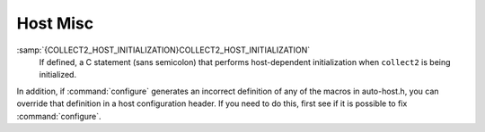.. _host-misc:

Host Misc
*********

.. index:: configuration file

.. index:: xm-machine.h

.. envvar:: FATAL_EXIT_CODEFATAL_EXIT_CODE

  A C expression for the status code to be returned when the compiler
  exits after serious errors.  The default is the system-provided macro
  :samp:`EXIT_FAILURE`, or :samp:`1` if the system doesn't define that
  macro.  Define this macro only if these defaults are incorrect.

.. envvar:: SUCCESS_EXIT_CODESUCCESS_EXIT_CODE

  A C expression for the status code to be returned when the compiler
  exits without serious errors.  (Warnings are not serious errors.)  The
  default is the system-provided macro :samp:`EXIT_SUCCESS`, or :samp:`0` if
  the system doesn't define that macro.  Define this macro only if these
  defaults are incorrect.

.. envvar:: USE_C_ALLOCAUSE_C_ALLOCA

  Define this macro if GCC should use the C implementation of ``alloca``
  provided by libiberty.a.  This only affects how some parts of the
  compiler itself allocate memory.  It does not change code generation.

  When GCC is built with a compiler other than itself, the C ``alloca``
  is always used.  This is because most other implementations have serious
  bugs.  You should define this macro only on a system where no
  stack-based ``alloca`` can possibly work.  For instance, if a system
  has a small limit on the size of the stack, GCC's builtin ``alloca``
  will not work reliably.

:samp:`{COLLECT2_HOST_INITIALIZATION}COLLECT2_HOST_INITIALIZATION`
  If defined, a C statement (sans semicolon) that performs host-dependent
  initialization when ``collect2`` is being initialized.

.. envvar:: GCC_DRIVER_HOST_INITIALIZATIONGCC_DRIVER_HOST_INITIALIZATION

  If defined, a C statement (sans semicolon) that performs host-dependent
  initialization when a compilation driver is being initialized.

.. envvar:: HOST_LONG_LONG_FORMATHOST_LONG_LONG_FORMAT

  If defined, the string used to indicate an argument of type ``long
  long`` to functions like ``printf``.  The default value is
  ``"ll"``.

.. envvar:: HOST_LONG_FORMATHOST_LONG_FORMAT

  If defined, the string used to indicate an argument of type ``long``
  to functions like ``printf``.  The default value is ``"l"``.

.. envvar:: HOST_PTR_PRINTFHOST_PTR_PRINTF

  If defined, the string used to indicate an argument of type ``void *``
  to functions like ``printf``.  The default value is ``"%p"``.

In addition, if :command:`configure` generates an incorrect definition of
any of the macros in auto-host.h, you can override that
definition in a host configuration header.  If you need to do this,
first see if it is possible to fix :command:`configure`.

